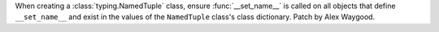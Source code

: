 When creating a :class:`typing.NamedTuple` class, ensure
:func:`__set_name__` is called on all objects that define ``__set_name__``
and exist in the values of the ``NamedTuple`` class's class dictionary.
Patch by Alex Waygood.
